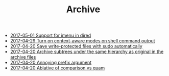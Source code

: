 #+TITLE: Archive

   + [[file:2017-05-01-Support-for-imenu-in-dired.org][2017-05-01 Support for imenu in dired]]
   + [[file:2017-04-29-Turn-on-context-aware-modes-on-shell-command-output.org][2017-04-29 Turn on context-aware modes on shell command output]]
   + [[file:2017-04-20-Save-write-protected-files-with-sudo-automatically.org][2017-04-20 Save write-protected files with sudo automatically]]
   + [[file:2017-04-20-Archive-subtrees-under-the-same-hierarchy-as-original-in-the-archive-files.org][2017-04-20 Archive subtrees under the same hierarchy as original in the archive files]]
   + [[file:2017-04-20-Annoying-prefix-argument.org][2017-04-20 Annoying prefix argument]]
   + [[file:2017-04-20-Ablative-of-comparison-vs-quam.org][2017-04-20 Ablative of comparison vs quam]]
